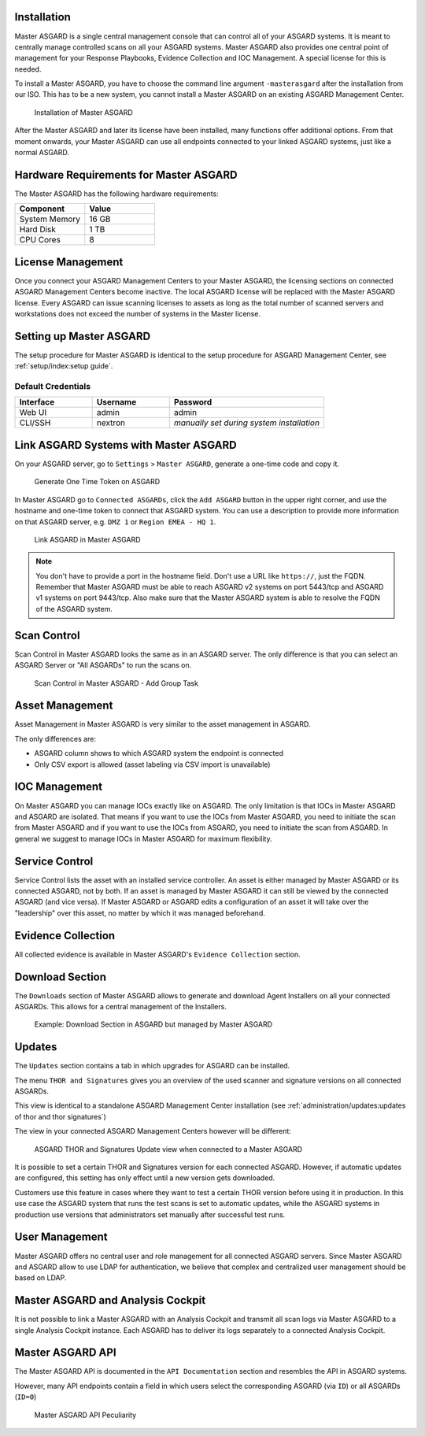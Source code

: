 .. index:: Master ASGARD

Installation
------------

Master ASGARD is a single central management console that can control
all of your ASGARD systems. It is meant to centrally manage controlled
scans on all your ASGARD systems. Master ASGARD also provides one central
point of management for your Response Playbooks, Evidence Collection
and IOC Management. A special license for this is needed.

To install a Master ASGARD, you have to choose the command line argument
``-masterasgard`` after the installation from our ISO. This has to be
a new system, you cannot install a Master ASGARD on an existing ASGARD
Management Center.

.. figure:: ../images/mc_master-asgard-install.png
   :alt: Installation of Master ASGARD

   Installation of Master ASGARD

After the Master ASGARD and later its license have been installed, many
functions offer additional options. From that moment onwards, your
Master ASGARD can use all endpoints connected to your linked ASGARD systems,
just like a normal ASGARD.

Hardware Requirements for Master ASGARD
---------------------------------------

The Master ASGARD has the following hardware requirements:

.. list-table::
   :header-rows: 1
   :widths: 50, 50

   * - Component
     - Value
   * - System Memory
     - 16 GB
   * - Hard Disk
     - 1 TB
   * - CPU Cores
     - 8

License Management
------------------

Once you connect your ASGARD Management Centers to your Master ASGARD,
the licensing sections on connected ASGARD Management Centers become inactive.
The local ASGARD license will be replaced with the Master ASGARD license.
Every ASGARD can issue scanning licenses to assets as long as the
total number of scanned servers and workstations does not exceed the
number of systems in the Master license.

Setting up Master ASGARD
------------------------

The setup procedure for Master ASGARD is identical to the setup procedure for
ASGARD Management Center, see :ref:`setup/index:setup guide`.

Default Credentials
^^^^^^^^^^^^^^^^^^^

.. list-table::
   :header-rows: 1
   :widths: 25, 25, 50

   * - Interface
     - Username
     - Password
   * - Web UI
     - admin
     - admin
   * - CLI/SSH
     - nextron
     - `manually set during system installation`

Link ASGARD Systems with Master ASGARD 
--------------------------------------

On your ASGARD server, go to ``Settings`` > ``Master ASGARD``, generate a
one-time code and copy it.

.. figure:: ../images/mc_master-asgard-code.png
   :alt: Generate One Time Token

   Generate One Time Token on ASGARD

In Master ASGARD go to ``Connected ASGARDs``, click the ``Add ASGARD``
button in the upper right corner, and use the hostname and one-time token to
connect that ASGARD system. You can use a description to provide more
information on that ASGARD server, e.g. ``DMZ 1`` or ``Region EMEA - HQ 1``. 

.. figure:: ../images/mc_master-add-asgard.png
   :alt: Link ASGARD in Master ASGARD

   Link ASGARD in Master ASGARD

.. note::
   You don't have to provide a port in the hostname field. Don't use a
   URL like ``https://``, just the FQDN. Remember that Master ASGARD
   must be able to reach ASGARD v2 systems on port 5443/tcp and ASGARD
   v1 systems on port 9443/tcp. Also make sure that the Master ASGARD
   system is able to resolve the FQDN of the ASGARD system.

Scan Control
------------

Scan Control in Master ASGARD looks the same as in an ASGARD server.
The only difference is that you can select an ASGARD Server or "All ASGARDs" to run the scans on.  

.. figure:: ../images/mc_master-scan-control.png
   :alt: Master ASGARD Scan Control

   Scan Control in Master ASGARD - Add Group Task

Asset Management
----------------

Asset Management in Master ASGARD is very similar to the asset management in ASGARD. 

The only differences are:

* ASGARD column shows to which ASGARD system the endpoint is connected
* Only CSV export is allowed (asset labeling via CSV import is unavailable)

IOC Management
--------------

On Master ASGARD you can manage IOCs exactly like on ASGARD. The only
limitation is that IOCs in Master ASGARD and ASGARD are isolated. That
means if you want to use the IOCs from Master ASGARD, you need to initiate
the scan from Master ASGARD and if you want to use the IOCs from ASGARD,
you need to initiate the scan from ASGARD. In general we suggest to
manage IOCs in Master ASGARD for maximum flexibility.

Service Control
---------------

Service Control lists the asset with an installed service controller.
An asset is either managed by Master ASGARD or its connected ASGARD, not
by both. If an asset is managed by Master ASGARD it can still be viewed
by the connected ASGARD (and vice versa). If Master ASGARD or ASGARD
edits a configuration of an asset it will take over the "leadership"
over this asset, no matter by which it was managed beforehand.

.. screenshot needed after fix
   .. figure:: ../images/mc_master-service-controller.png
      :alt: Example: Service Controller listed in ASGARD but managed by Master ASGARD

      Example: Service Controller listed in ASGARD but managed by Master ASGARD

Evidence Collection 
-------------------

All collected evidence is available in Master ASGARD's ``Evidence Collection`` section. 

Download Section 
----------------

The ``Downloads`` section of Master ASGARD allows to generate and
download Agent Installers on all your connected ASGARDs. This
allows for a central management of the Installers.

.. figure:: ../images/mc_master-download-section.png
   :alt: Example: Download Section in ASGARD but managed by Master ASGARD

   Example: Download Section in ASGARD but managed by Master ASGARD

Updates
-------

The ``Updates`` section contains a tab in which upgrades for
ASGARD can be installed. 

The menu ``THOR and Signatures`` gives you an overview of
the used scanner and signature versions on all connected ASGARDs.

This view is identical to a standalone ASGARD Management Center
installation (see :ref:`administration/updates:updates of thor and thor signatures`)

The view in your connected ASGARD Management Centers however
will be different:

.. figure:: ../images/mc_master-mc-thor-sig.png
   :alt: ASGARD THOR and Signatures Update view when connected to a Master ASGARD

   ASGARD THOR and Signatures Update view when connected to a Master ASGARD

It is possible to set a certain THOR and Signatures version for each
connected ASGARD. However, if automatic updates are configured, this
setting has only effect until a new version gets downloaded.

Customers use this feature in cases where they want to test a certain
THOR version before using it in production. In this use case the ASGARD
system that runs the test scans is set to automatic updates, while the
ASGARD systems in production use versions that administrators set manually
after successful test runs. 

User Management
---------------

Master ASGARD offers no central user and role management for all connected
ASGARD servers. Since Master ASGARD and ASGARD allow to use LDAP for
authentication, we believe that complex and centralized user management
should be based on LDAP.

Master ASGARD and Analysis Cockpit
----------------------------------

It is not possible to link a Master ASGARD with an Analysis Cockpit and
transmit all scan logs via Master ASGARD to a single Analysis Cockpit
instance. Each ASGARD has to deliver its logs separately to a connected
Analysis Cockpit.

Master ASGARD API
-----------------

The Master ASGARD API is documented in the ``API Documentation``
section and resembles the API in ASGARD systems. 

However, many API endpoints contain a field in which users select the
corresponding ASGARD (via ``ID``) or all ASGARDs (``ID=0``) 

.. figure:: ../images/master-api1.png
   :alt: Master ASGARD API Peculiarity

   Master ASGARD API Peculiarity
